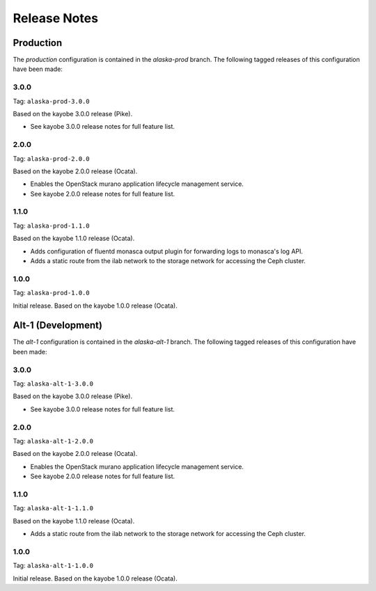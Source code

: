 =============
Release Notes
=============

Production
==========

The *production* configuration is contained in the *alaska-prod* branch. The
following tagged releases of this configuration have been made:

3.0.0
-----

Tag: ``alaska-prod-3.0.0``

Based on the kayobe 3.0.0 release (Pike).

* See kayobe 3.0.0 release notes for full feature list.

2.0.0
-----

Tag: ``alaska-prod-2.0.0``

Based on the kayobe 2.0.0 release (Ocata).

* Enables the OpenStack murano application lifecycle management service.
* See kayobe 2.0.0 release notes for full feature list.

1.1.0
-----

Tag: ``alaska-prod-1.1.0``

Based on the kayobe 1.1.0 release (Ocata).

* Adds configuration of fluentd monasca output plugin for forwarding logs to
  monasca's log API.
* Adds a static route from the ilab network to the storage network for
  accessing the Ceph cluster.

1.0.0
-----

Tag: ``alaska-prod-1.0.0``

Initial release. Based on the kayobe 1.0.0 release (Ocata).

Alt-1 (Development)
===================

The *alt-1* configuration is contained in the *alaska-alt-1* branch. The
following tagged releases of this configuration have been made:

3.0.0
-----

Tag: ``alaska-alt-1-3.0.0``

Based on the kayobe 3.0.0 release (Pike).

* See kayobe 3.0.0 release notes for full feature list.

2.0.0
-----

Tag: ``alaska-alt-1-2.0.0``

Based on the kayobe 2.0.0 release (Ocata).

* Enables the OpenStack murano application lifecycle management service.
* See kayobe 2.0.0 release notes for full feature list.

1.1.0
-----

Tag: ``alaska-alt-1-1.1.0``

Based on the kayobe 1.1.0 release (Ocata).

* Adds a static route from the ilab network to the storage network for
  accessing the Ceph cluster.

1.0.0
-----

Tag: ``alaska-alt-1-1.0.0``

Initial release. Based on the kayobe 1.0.0 release (Ocata).
